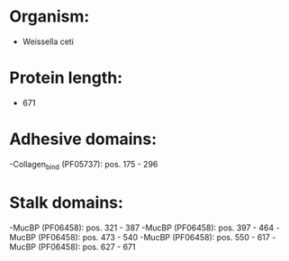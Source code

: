 * Organism:
- Weissella ceti
* Protein length:
- 671
* Adhesive domains:
-Collagen_bind (PF05737): pos. 175 - 296
* Stalk domains:
-MucBP (PF06458): pos. 321 - 387
-MucBP (PF06458): pos. 397 - 464
-MucBP (PF06458): pos. 473 - 540
-MucBP (PF06458): pos. 550 - 617
-MucBP (PF06458): pos. 627 - 671

